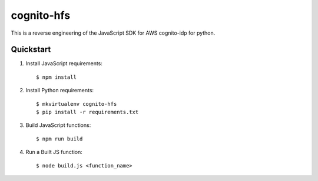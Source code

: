 ===========
cognito-hfs
===========

This is a reverse engineering of the JavaScript SDK for AWS cognito-idp for python.

.. image:: https://gph.is/1kvGmrP


Quickstart
----------

#. Install JavaScript requirements::

   $ npm install


#. Install Python requirements::

   $ mkvirtualenv cognito-hfs
   $ pip install -r requirements.txt


#. Build JavaScript functions::

   $ npm run build


#. Run a Built JS function::

   $ node build.js <function_name>
